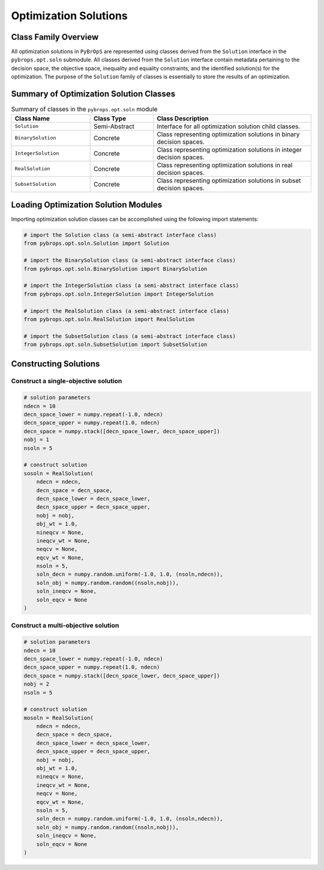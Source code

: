 Optimization Solutions
######################

Class Family Overview
=====================

All optimization solutions in ``PyBrOpS`` are represented using classes derived from the ``Solution`` interface in the ``pybrops.opt.soln`` submodule. All classes derived from the ``Solution`` interface contain metadata pertaining to the decision space, the objective space, inequality and equality constraints, and the identified solution(s) for the optimization. The purpose of the ``Solution`` family of classes is essentially to store the results of an optimization.

Summary of Optimization Solution Classes
========================================

.. list-table:: Summary of classes in the ``pybrops.opt.soln`` module
    :widths: 25 20 50
    :header-rows: 1

    * - Class Name
      - Class Type
      - Class Description
    * - ``Solution``
      - Semi-Abstract
      - Interface for all optimization solution child classes.
    * - ``BinarySolution``
      - Concrete
      - Class representing optimization solutions in binary decision spaces.
    * - ``IntegerSolution``
      - Concrete
      - Class representing optimization solutions in integer decision spaces.
    * - ``RealSolution``
      - Concrete
      - Class representing optimization solutions in real decision spaces.
    * - ``SubsetSolution``
      - Concrete
      - Class representing optimization solutions in subset decision spaces.

Loading Optimization Solution Modules
=====================================

Importing optimization solution classes can be accomplished using the following import statements:

.. code-block:: python

    # import the Solution class (a semi-abstract interface class)
    from pybrops.opt.soln.Solution import Solution

    # import the BinarySolution class (a semi-abstract interface class)
    from pybrops.opt.soln.BinarySolution import BinarySolution

    # import the IntegerSolution class (a semi-abstract interface class)
    from pybrops.opt.soln.IntegerSolution import IntegerSolution

    # import the RealSolution class (a semi-abstract interface class)
    from pybrops.opt.soln.RealSolution import RealSolution

    # import the SubsetSolution class (a semi-abstract interface class)
    from pybrops.opt.soln.SubsetSolution import SubsetSolution

Constructing Solutions
======================

Construct a single-objective solution
-------------------------------------

.. code-block:: python

    # solution parameters
    ndecn = 10
    decn_space_lower = numpy.repeat(-1.0, ndecn)
    decn_space_upper = numpy.repeat(1.0, ndecn)
    decn_space = numpy.stack([decn_space_lower, decn_space_upper])
    nobj = 1
    nsoln = 5

    # construct solution
    sosoln = RealSolution(
        ndecn = ndecn,
        decn_space = decn_space,
        decn_space_lower = decn_space_lower,
        decn_space_upper = decn_space_upper,
        nobj = nobj,
        obj_wt = 1.0,
        nineqcv = None,
        ineqcv_wt = None,
        neqcv = None,
        eqcv_wt = None,
        nsoln = 5,
        soln_decn = numpy.random.uniform(-1.0, 1.0, (nsoln,ndecn)),
        soln_obj = numpy.random.random((nsoln,nobj)),
        soln_ineqcv = None,
        soln_eqcv = None
    )

Construct a multi-objective solution
------------------------------------

.. code-block:: python

    # solution parameters
    ndecn = 10
    decn_space_lower = numpy.repeat(-1.0, ndecn)
    decn_space_upper = numpy.repeat(1.0, ndecn)
    decn_space = numpy.stack([decn_space_lower, decn_space_upper])
    nobj = 2
    nsoln = 5

    # construct solution
    mosoln = RealSolution(
        ndecn = ndecn,
        decn_space = decn_space,
        decn_space_lower = decn_space_lower,
        decn_space_upper = decn_space_upper,
        nobj = nobj,
        obj_wt = 1.0,
        nineqcv = None,
        ineqcv_wt = None,
        neqcv = None,
        eqcv_wt = None,
        nsoln = 5,
        soln_decn = numpy.random.uniform(-1.0, 1.0, (nsoln,ndecn)),
        soln_obj = numpy.random.random((nsoln,nobj)),
        soln_ineqcv = None,
        soln_eqcv = None
    )
